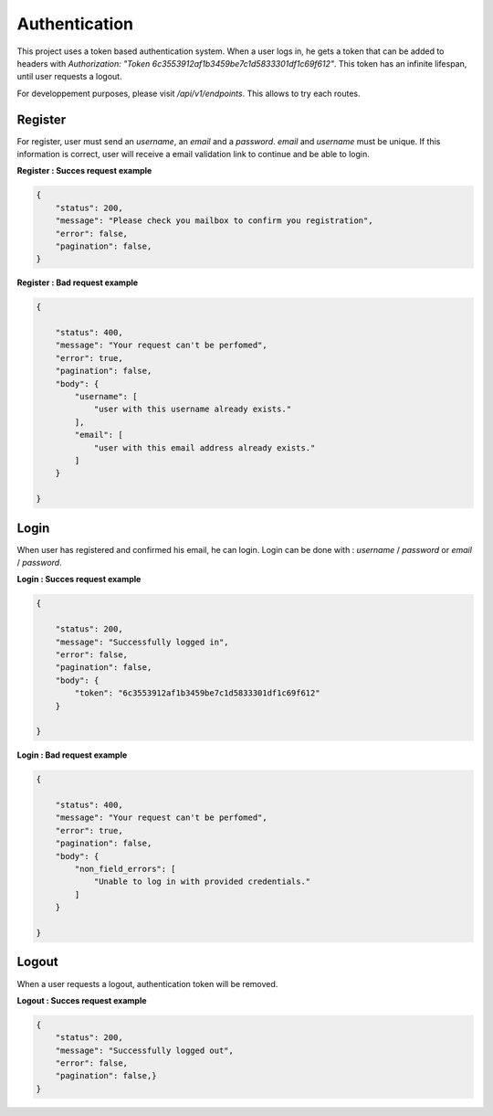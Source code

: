 Authentication
==========================

This project uses a token based authentication system. When a user logs in, he gets a token that can be added to headers with `Authorization: "Token 6c3553912af1b3459be7c1d5833301df1c69f612"`.
This token has an infinite lifespan, until user requests a logout.

For developpement purposes, please visit `/api/v1/endpoints`. This allows to try each routes.

Register
----------------

For register, user must send an `username`, an `email` and a `password`. `email` and `username` must be unique.
If this information is correct, user will receive a email validation link to continue and be able to login.


**Register : Succes request example**

.. code-block:: json

    {
        "status": 200,
        "message": "Please check you mailbox to confirm you registration",
        "error": false,
        "pagination": false,
    }

**Register : Bad request example**

.. code-block:: json

    {

        "status": 400,
        "message": "Your request can't be perfomed",
        "error": true,
        "pagination": false,
        "body": {
            "username": [
                "user with this username already exists."
            ],
            "email": [
                "user with this email address already exists."
            ]
        }

    }


Login
------------

When user has registered and confirmed his email, he can login. Login can be done with : `username` / `password` or `email` / `password`. 

**Login : Succes request example**

.. code-block:: json

    {

        "status": 200,
        "message": "Successfully logged in",
        "error": false,
        "pagination": false,
        "body": {
            "token": "6c3553912af1b3459be7c1d5833301df1c69f612"
        }

    }

**Login : Bad request example**

.. code-block:: json

    {

        "status": 400,
        "message": "Your request can't be perfomed",
        "error": true,
        "pagination": false,
        "body": {
            "non_field_errors": [
                "Unable to log in with provided credentials."
            ]
        }

    }


Logout
------------

When a user requests a logout, authentication token will be removed.

**Logout : Succes request example**

.. code-block:: json

    {
        "status": 200,
        "message": "Successfully logged out",
        "error": false,
        "pagination": false,}
    }
